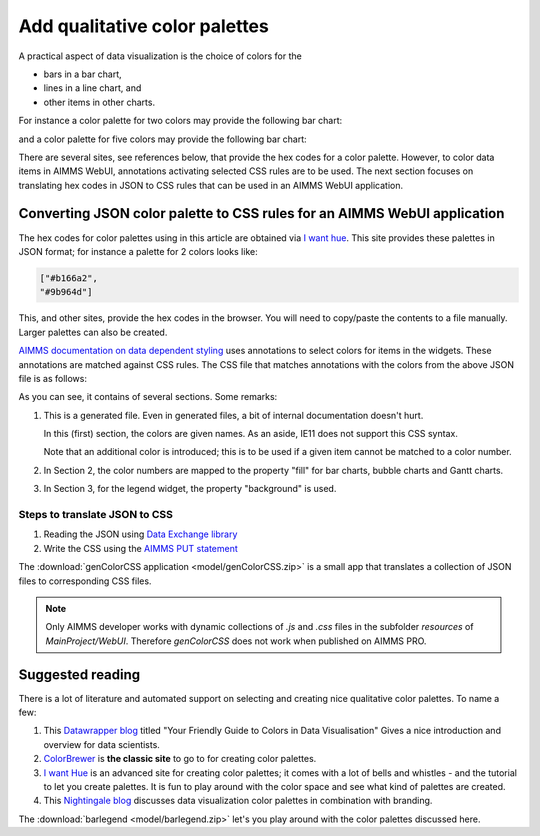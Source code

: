 Add qualitative color palettes
================================

A practical aspect of data visualization is the choice of colors for the 

* bars in a bar chart, 

* lines in a line chart, and

* other items in other charts.

For instance a color palette for two colors may provide the following bar chart:

.. image:: images/two-bars.png
    :align: center

and a color palette for five colors may provide the following bar chart:

.. image:: images/five-bars.png
    :align: center

There are several sites, see references below, that provide the hex codes for a color palette.
However, to color data items in AIMMS WebUI, annotations activating selected CSS rules are to be used.
The next section focuses on translating hex codes in JSON to CSS rules that can be used in an AIMMS WebUI application.

.. note: The hex codes for color palettes using in this article are obtained via `I want hue <https://medialab.github.io/iwanthue/>`_

Converting JSON color palette to CSS rules for an AIMMS WebUI application
-----------------------------------------------------------------------------

The hex codes for color palettes using in this article are obtained via `I want hue <https://medialab.github.io/iwanthue/>`_.
This site provides these palettes in JSON format; for instance a palette for 2 colors looks like:

.. code-block:: json

    ["#b166a2",
    "#9b964d"]
    
This, and other sites, provide the hex codes in the browser. You will need to copy/paste the contents to a file manually. 
Larger palettes can also be created.  

`AIMMS documentation on data dependent styling <https://documentation.aimms.com/webui/css-styling.html#data-dependent-styling>`_ uses annotations 
to select colors for items in the widgets.
These annotations are matched against CSS rules.
The CSS file that matches annotations with the colors from the above JSON file is as follows:

.. code-block:: aimms
    :linenos:

    /*
        CSS file generated by genColorCSS.aimms
        Purpose: add a color palette for data coloring

        Section 1, giving the colors in the color palette a (numbered) name
        Note: this kind of .CSS file is not supported by IE11
    */

    :root {
        --i-want-hue-normal-2-color-0: #fffff4 ;
        --i-want-hue-normal-2-color-1: #b166a2 ;
        --i-want-hue-normal-2-color-2: #9b964d ;
    }

    /*
        Section 2: Associating the annotations with color names for bar, bubble, and Gantt Charts.
    */
    .annotation-i-want-hue-normal-2-0{
        fill: var(--i-want-hue-normal-2-color-0);
    }
    .annotation-i-want-hue-normal-2-1{
        fill: var(--i-want-hue-normal-2-color-1);
    }
    .annotation-i-want-hue-normal-2-2{
        fill: var(--i-want-hue-normal-2-color-2);
    }

    /*
        Section 3: Associating the annotations with colors for legend widget.
    */
    .aimms-widget.tag-legend-widget .annotation-i-want-hue-normal-2-0{
        background: var(--i-want-hue-normal-2-color-0);
    }
    .aimms-widget.tag-legend-widget .annotation-i-want-hue-normal-2-1{
        background: var(--i-want-hue-normal-2-color-1);
    }
    .aimms-widget.tag-legend-widget .annotation-i-want-hue-normal-2-2{
        background: var(--i-want-hue-normal-2-color-2);
    }

    ... and similar sections for table widget and linechart widget.



As you can see, it contains of several sections.  Some remarks:

#.  This is a generated file.  Even in generated files, a bit of internal documentation doesn't hurt.

    In this (first) section, the colors are given names.  As an aside, IE11 does not support this CSS syntax.
    
    Note that an additional color is introduced; this is to be used if a given item cannot be matched to a color number.
    
#.  In Section 2, the color numbers are mapped to the property "fill" for bar charts, bubble charts and Gantt charts.

#.  In Section 3, for the legend widget, the property "background" is used.



Steps to translate JSON to CSS
^^^^^^^^^^^^^^^^^^^^^^^^^^^^^^

#.  Reading the JSON using `Data Exchange library <https://documentation.aimms.com/dataexchange/index.html>`_

#.  Write the CSS using the `AIMMS PUT statement <https://documentation.aimms.com/language-reference/data-communication-components/text-reports-and-output-listing/the-put-statement.html>`_

The :download:`genColorCSS application <model/genColorCSS.zip>` is a small app that translates a collection of JSON files to corresponding CSS files.
 
.. note:: 

    Only AIMMS developer works with dynamic collections of `.js` and `.css` files in the subfolder `resources` of `MainProject/WebUI`. 
    Therefore `genColorCSS` does not work when published on AIMMS PRO.


Suggested reading
-----------------

There is a lot of literature and automated support on selecting and creating nice qualitative color palettes. To name a few:

#.  This `Datawrapper blog <https://blog.datawrapper.de/colorguide/>`_ 
    titled "Your Friendly Guide to Colors in Data Visualisation" 
    Gives a nice introduction and overview for data scientists.

#.  `ColorBrewer <https://colorbrewer2.org>`_ is **the classic site** to go to for creating color palettes.

#.  `I want Hue <https://medialab.github.io/iwanthue/>`_ is an advanced site for creating color palettes; 
    it comes with a lot of bells and whistles - and the tutorial to let you create palettes.
    It is fun to play around with the color space and see what kind of palettes are created.
    
#.  This `Nightingale blog <https://medium.com/nightingale/how-to-create-brand-colors-for-data-visualization-style-guidelines-dbd69c586dd9>`_ discusses 
    data visualization color palettes in combination with branding.

The :download:`barlegend <model/barlegend.zip>` let's you play around with the color palettes discussed here.


